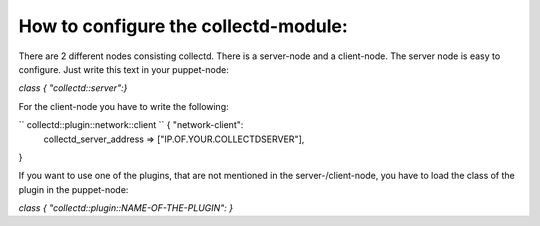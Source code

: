 =====================================
How to configure the collectd-module:
=====================================

There are 2 different nodes consisting collectd. There is a server-node and 
a client-node. The server node is easy to configure. Just write this text
in your puppet-node:

`class { "collectd::server":}`

For the client-node you have to write the following:

`` collectd::plugin::network::client `` { "network-client":
	collectd_server_address     => ["IP.OF.YOUR.COLLECTDSERVER"],
}

If you want to use one of the plugins, that are not mentioned in the server-/client-node,
you have to load the class of the plugin in the puppet-node:

`class { "collectd::plugin::NAME-OF-THE-PLUGIN": }`
